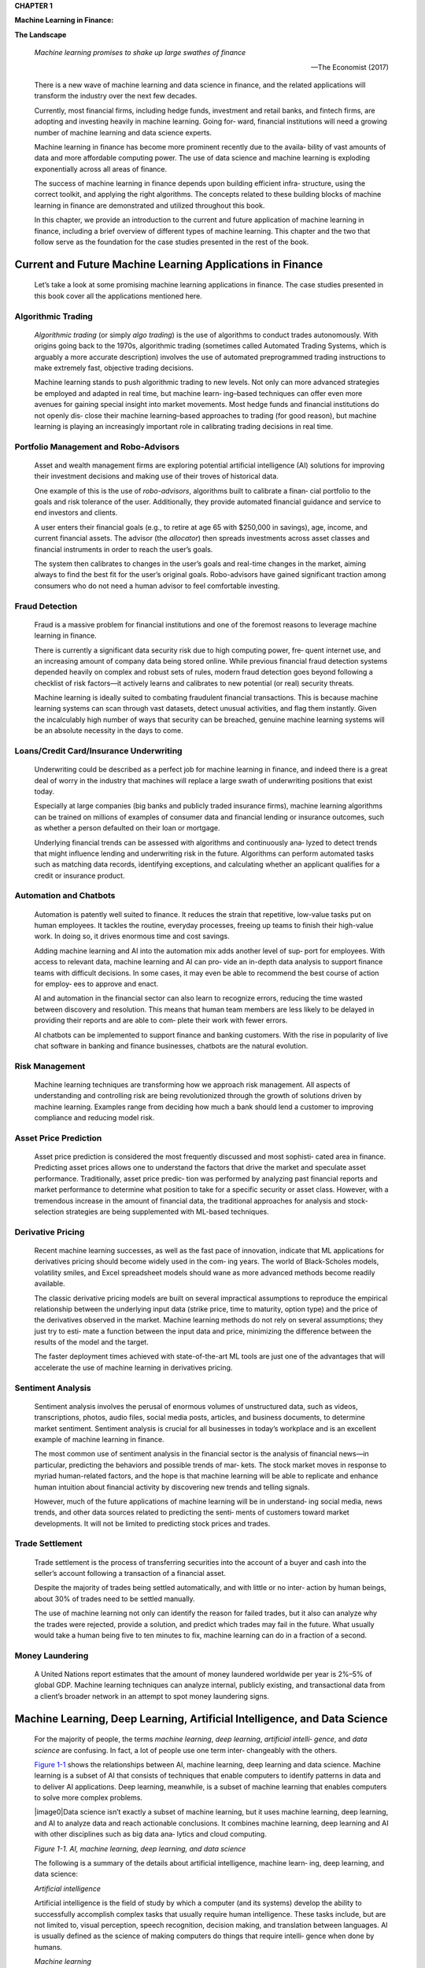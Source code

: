 .. _AI_ML_Fin:

**CHAPTER 1**

**Machine Learning in Finance:**

**The Landscape**

   *Machine learning promises to shake up large swathes of finance*

   —The Economist (2017)

   There is a new wave of machine learning and data science in finance,
   and the related applications will transform the industry over the
   next few decades.

   Currently, most financial firms, including hedge funds, investment
   and retail banks, and fintech firms, are adopting and investing
   heavily in machine learning. Going for‐ ward, financial institutions
   will need a growing number of machine learning and data science
   experts.

   Machine learning in finance has become more prominent recently due to
   the availa‐ bility of vast amounts of data and more affordable
   computing power. The use of data science and machine learning is
   exploding exponentially across all areas of finance.

   The success of machine learning in finance depends upon building
   efficient infra‐ structure, using the correct toolkit, and applying
   the right algorithms. The concepts related to these building blocks
   of machine learning in finance are demonstrated and utilized
   throughout this book.

   In this chapter, we provide an introduction to the current and future
   application of machine learning in finance, including a brief
   overview of different types of machine learning. This chapter and the
   two that follow serve as the foundation for the case studies
   presented in the rest of the book.

Current and Future Machine Learning Applications in Finance
===========================================================

   Let’s take a look at some promising machine learning applications in
   finance. The case studies presented in this book cover all the
   applications mentioned here.

Algorithmic Trading
-------------------

   *Algorithmic trading* (or simply *algo trading*) is the use of
   algorithms to conduct trades autonomously. With origins going back to
   the 1970s, algorithmic trading (sometimes called Automated Trading
   Systems, which is arguably a more accurate description) involves the
   use of automated preprogrammed trading instructions to make extremely
   fast, objective trading decisions.

   Machine learning stands to push algorithmic trading to new levels.
   Not only can more advanced strategies be employed and adapted in real
   time, but machine learn‐ ing–based techniques can offer even more
   avenues for gaining special insight into market movements. Most hedge
   funds and financial institutions do not openly dis‐ close their
   machine learning–based approaches to trading (for good reason), but
   machine learning is playing an increasingly important role in
   calibrating trading decisions in real time.

Portfolio Management and Robo-Advisors
--------------------------------------

   Asset and wealth management firms are exploring potential artificial
   intelligence (AI) solutions for improving their investment decisions
   and making use of their troves of historical data.

   One example of this is the use of *robo-advisors*, algorithms built
   to calibrate a finan‐ cial portfolio to the goals and risk tolerance
   of the user. Additionally, they provide automated financial guidance
   and service to end investors and clients.

   A user enters their financial goals (e.g., to retire at age 65 with
   $250,000 in savings), age, income, and current financial assets. The
   advisor (the *allocator*) then spreads investments across asset
   classes and financial instruments in order to reach the user’s goals.

   The system then calibrates to changes in the user’s goals and
   real-time changes in the market, aiming always to find the best fit
   for the user’s original goals. Robo-advisors have gained significant
   traction among consumers who do not need a human advisor to feel
   comfortable investing.

Fraud Detection
---------------

   Fraud is a massive problem for financial institutions and one of the
   foremost reasons to leverage machine learning in finance.

   There is currently a significant data security risk due to high
   computing power, fre‐ quent internet use, and an increasing amount of
   company data being stored online. While previous financial fraud
   detection systems depended heavily on complex and robust sets of
   rules, modern fraud detection goes beyond following a checklist of
   risk factors—it actively learns and calibrates to new potential (or
   real) security threats.

   Machine learning is ideally suited to combating fraudulent financial
   transactions. This is because machine learning systems can scan
   through vast datasets, detect unusual activities, and flag them
   instantly. Given the incalculably high number of ways that security
   can be breached, genuine machine learning systems will be an absolute
   necessity in the days to come.

Loans/Credit Card/Insurance Underwriting
----------------------------------------

   Underwriting could be described as a perfect job for machine learning
   in finance, and indeed there is a great deal of worry in the industry
   that machines will replace a large swath of underwriting positions
   that exist today.

   Especially at large companies (big banks and publicly traded
   insurance firms), machine learning algorithms can be trained on
   millions of examples of consumer data and financial lending or
   insurance outcomes, such as whether a person defaulted on their loan
   or mortgage.

   Underlying financial trends can be assessed with algorithms and
   continuously ana‐ lyzed to detect trends that might influence lending
   and underwriting risk in the future. Algorithms can perform automated
   tasks such as matching data records, identifying exceptions, and
   calculating whether an applicant qualifies for a credit or insurance
   product.

Automation and Chatbots
-----------------------

   Automation is patently well suited to finance. It reduces the strain
   that repetitive, low-value tasks put on human employees. It tackles
   the routine, everyday processes, freeing up teams to finish their
   high-value work. In doing so, it drives enormous time and cost
   savings.

   Adding machine learning and AI into the automation mix adds another
   level of sup‐ port for employees. With access to relevant data,
   machine learning and AI can pro‐ vide an in-depth data analysis to
   support finance teams with difficult decisions. In some cases, it may
   even be able to recommend the best course of action for employ‐ ees
   to approve and enact.

   AI and automation in the financial sector can also learn to recognize
   errors, reducing the time wasted between discovery and resolution.
   This means that human team members are less likely to be delayed in
   providing their reports and are able to com‐ plete their work with
   fewer errors.

   AI chatbots can be implemented to support finance and banking
   customers. With the rise in popularity of live chat software in
   banking and finance businesses, chatbots are the natural evolution.

Risk Management
---------------

   Machine learning techniques are transforming how we approach risk
   management. All aspects of understanding and controlling risk are
   being revolutionized through the growth of solutions driven by
   machine learning. Examples range from deciding how much a bank should
   lend a customer to improving compliance and reducing model risk.

Asset Price Prediction
----------------------

   Asset price prediction is considered the most frequently discussed
   and most sophisti‐ cated area in finance. Predicting asset prices
   allows one to understand the factors that drive the market and
   speculate asset performance. Traditionally, asset price predic‐ tion
   was performed by analyzing past financial reports and market
   performance to determine what position to take for a specific
   security or asset class. However, with a tremendous increase in the
   amount of financial data, the traditional approaches for analysis and
   stock-selection strategies are being supplemented with ML-based
   techniques.

Derivative Pricing
------------------

   Recent machine learning successes, as well as the fast pace of
   innovation, indicate that ML applications for derivatives pricing
   should become widely used in the com‐ ing years. The world of
   Black-Scholes models, volatility smiles, and Excel spreadsheet models
   should wane as more advanced methods become readily available.

   The classic derivative pricing models are built on several
   impractical assumptions to reproduce the empirical relationship
   between the underlying input data (strike price, time to maturity,
   option type) and the price of the derivatives observed in the market.
   Machine learning methods do not rely on several assumptions; they
   just try to esti‐ mate a function between the input data and price,
   minimizing the difference between the results of the model and the
   target.

   The faster deployment times achieved with state-of-the-art ML tools
   are just one of the advantages that will accelerate the use of
   machine learning in derivatives pricing.

Sentiment Analysis
------------------

   Sentiment analysis involves the perusal of enormous volumes of
   unstructured data, such as videos, transcriptions, photos, audio
   files, social media posts, articles, and business documents, to
   determine market sentiment. Sentiment analysis is crucial for all
   businesses in today’s workplace and is an excellent example of
   machine learning in finance.

   The most common use of sentiment analysis in the financial sector is
   the analysis of financial news—in particular, predicting the
   behaviors and possible trends of mar‐ kets. The stock market moves in
   response to myriad human-related factors, and the hope is that
   machine learning will be able to replicate and enhance human
   intuition about financial activity by discovering new trends and
   telling signals.

   However, much of the future applications of machine learning will be
   in understand‐ ing social media, news trends, and other data sources
   related to predicting the senti‐ ments of customers toward market
   developments. It will not be limited to predicting stock prices and
   trades.

Trade Settlement
----------------

   Trade settlement is the process of transferring securities into the
   account of a buyer and cash into the seller’s account following a
   transaction of a financial asset.

   Despite the majority of trades being settled automatically, and with
   little or no inter‐ action by human beings, about 30% of trades need
   to be settled manually.

   The use of machine learning not only can identify the reason for
   failed trades, but it also can analyze why the trades were rejected,
   provide a solution, and predict which trades may fail in the future.
   What usually would take a human being five to ten minutes to fix,
   machine learning can do in a fraction of a second.

Money Laundering
----------------

   A United Nations report estimates that the amount of money laundered
   worldwide per year is 2%–5% of global GDP. Machine learning
   techniques can analyze internal, publicly existing, and transactional
   data from a client’s broader network in an attempt to spot money
   laundering signs.

Machine Learning, Deep Learning, Artificial Intelligence, and Data Science
==========================================================================

   For the majority of people, the terms *machine learning*, *deep
   learning*, *artificial intelli‐ gence*, and *data science* are
   confusing. In fact, a lot of people use one term inter‐ changeably
   with the others.

   `Figure 1-1 <#_bookmark30>`__ shows the relationships between AI,
   machine learning, deep learning and data science. Machine learning is
   a subset of AI that consists of techniques that enable computers to
   identify patterns in data and to deliver AI applications. Deep
   learning, meanwhile, is a subset of machine learning that enables
   computers to solve more complex problems.

   |image0|\ Data science isn’t exactly a subset of machine learning,
   but it uses machine learning, deep learning, and AI to analyze data
   and reach actionable conclusions. It combines machine learning, deep
   learning and AI with other disciplines such as big data ana‐ lytics
   and cloud computing.

   *Figure 1-1. AI, machine learning, deep learning, and data science*

   The following is a summary of the details about artificial
   intelligence, machine learn‐ ing, deep learning, and data science:

   *Artificial intelligence*

   Artificial intelligence is the field of study by which a computer
   (and its systems) develop the ability to successfully accomplish
   complex tasks that usually require human intelligence. These tasks
   include, but are not limited to, visual perception, speech
   recognition, decision making, and translation between languages. AI
   is usually defined as the science of making computers do things that
   require intelli‐ gence when done by humans.

   *Machine learning*

   Machine learning is an application of artificial intelligence that
   provides the AI system with the ability to automatically learn from
   the environment and apply those lessons to make better decisions.
   There are a variety of algorithms that

   machine learning uses to iteratively learn, describe and improve
   data, spot pat‐ terns, and then perform actions on these patterns.

   *Deep learning*

   Deep learning is a subset of machine learning that involves the study
   of algo‐ rithms related to artificial neural networks that contain
   many blocks (or layers) stacked on each other. The design of deep
   learning models is inspired by the bio‐ logical neural network of the
   human brain. It strives to analyze data with a logical structure
   similar to how a human draws conclusions.

   *Data science*

   Data science is an interdisciplinary field similar to data mining
   that uses scien‐ tific methods, processes, and systems to extract
   knowledge or insights from data in various forms, either structured
   or unstructured. Data science is different from ML and AI because its
   goal is to gain insight into and understanding of the data by using
   different scientific tools and techniques. However, there are several
   tools and techniques common to both ML and data science, some of
   which are demonstrated in this book.

Machine Learning Types
======================

   |image1|\ This section will outline all types of machine learning
   that are used in different case studies presented in this book for
   various financial applications. The three types of machine learning,
   as shown in `Figure 1-2 <#_bookmark36>`__, are supervised learning,
   unsupervised learning, and reinforcement learning.

   *Figure 1-2. Machine learning types*

Supervised
----------

   The main goal in *supervised learning* is to train a model from
   labeled data that allows us to make predictions about unseen or
   future data. Here, the term *supervised* refers to a set of samples
   where the desired output signals (labels) are already known. There
   are two types of supervised learning algorithms: classification and
   regression.

Classification
~~~~~~~~~~~~~~

   *Classification* is a subcategory of supervised learning in which the
   goal is to predict the categorical class labels of new instances
   based on past observations.

Regression
~~~~~~~~~~

   *Regression* is another subcategory of supervised learning used in
   the prediction of continuous outcomes. In regression, we are given a
   number of predictor (explana‐ tory) variables and a continuous
   response variable (outcome or target), and we try to find a
   relationship between those variables that allows us to predict an
   outcome.

   |image2|\ An example of regression versus classification is shown in
   `Figure 1-3 <#_bookmark42>`__. The chart on the left shows an example
   of regression. The continuous response variable is return, and the
   observed values are plotted against the predicted outcomes. On the
   right, the outcome is a categorical class label, whether the market
   is bull or bear, and is an example of classification.

   *Figure 1-3. Regression versus classification*

Unsupervised
------------

   Unsupervised learning is a type of machine learning used to draw
   inferences from datasets consisting of input data without labeled
   responses. There are two types of unsupervised learning:
   dimensionality reduction and clustering.

Dimensionality reduction
~~~~~~~~~~~~~~~~~~~~~~~~

   *Dimensionality reduction* is the process of reducing the number of
   features, or vari‐ ables, in a dataset while preserving information
   and overall model performance. It is a common and powerful way to
   deal with datasets that have a large number of dimensions.

   |image3|\ `Figure 1-4 <#_bookmark46>`__ illustrates this concept,
   where the dimension of data is converted from two dimensions (*X\ 1*
   and *X\ 2*) to one dimension (*Z\ 1*). *Z\ 1* conveys similar
   information embedded in *X\ 1* and *X\ 2* and reduces the dimension
   of the data.

   *Figure 1-4. Dimensionality reduction*

Clustering
~~~~~~~~~~

   *Clustering* is a subcategory of unsupervised learning techniques
   that allows us to dis‐ cover hidden structures in data. The goal of
   clustering is to find a natural grouping in data so that items in the
   same cluster are more similar to each other than to those from
   different clusters.

   |image4|\ An example of clustering is shown in `Figure
   1-5 <#_bookmark48>`__, where we can see the entire data clustered
   into two distinct groups by the clustering algorithm.

   *Figure 1-5. Clustering*

Reinforcement Learning
----------------------

   Learning from experiences, and the associated rewards or punishments,
   is the core concept behind *reinforcement learning* (RL). It is about
   taking suitable actions to maximize reward in a particular situation.
   The learning system, called an *agent*, can observe the environment,
   select and perform actions, and receive rewards (or penal‐ ties in
   the form of negative rewards) in return, as shown in `Figure
   1-6 <#_bookmark52>`__.

   Reinforcement learning differs from supervised learning in this way:
   In supervised learning, the training data has the answer key, so the
   model is trained with the correct answers available. In reinforcement
   learning, there is no explicit answer. The learning

   |image5|\ system (agent) decides what to do to perform the given task
   and learns whether that was a correct action based on the reward. The
   algorithm determines the answer key through its experience.

   *Figure 1-6. Reinforcement learning*

   The steps of the reinforcement learning are as follows:

1. First, the agent interacts with the environment by performing an
   action.

2. Then the agent receives a reward based on the action it performed.

3. Based on the reward, the agent receives an observation and
   understands whether the action was good or bad. If the action was
   good—that is, if the agent received a positive reward—then the agent
   will prefer performing that action. If the reward was less favorable,
   the agent will try performing another action to receive a posi‐ tive
   reward. It is basically a trial-and-error learning process.

Natural Language Processing
===========================

   Natural language processing (NLP) is a branch of AI that deals with
   the problems of making a machine understand the structure and the
   meaning of natural language as used by humans. Several techniques of
   machine learning and deep learning are used within NLP.

   NLP has many applications in the finance sectors in areas such as
   sentiment analysis, chatbots, and document processing. A lot of
   information, such as sell side reports, earnings calls, and newspaper
   headlines, is communicated via text message, making NLP quite useful
   in the financial domain.

   Given the extensive application of NLP algorithms based on machine
   learning in finance, there is a separate chapter of this book
   (`Chapter 10 <#_bookmark722>`__) dedicated to NLP and related case
   studies.


Next Steps
----------

   In terms of the platforms used for machine learning, the Python
   ecosystem is grow‐ ing and is one of the most dominant programming
   languages for machine learning. In the next chapter, we will learn
   about the model development steps, from data preparation to model
   deployment in a Python-based framework.